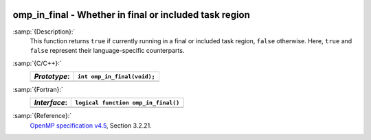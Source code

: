   .. _omp_in_final:

omp_in_final - Whether in final or included task region
*******************************************************

:samp:`{Description}:`
  This function returns ``true`` if currently running in a final
  or included task region, ``false`` otherwise.  Here, ``true``
  and ``false`` represent their language-specific counterparts.

:samp:`{C/C++}:`
  ============  ===========================
  *Prototype*:  ``int omp_in_final(void);``
  ============  ===========================
  ============  ===========================

:samp:`{Fortran}:`
  ============  ===================================
  *Interface*:  ``logical function omp_in_final()``
  ============  ===================================
  ============  ===================================

:samp:`{Reference}:`
  `OpenMP specification v4.5 <https://www.openmp.org>`_, Section 3.2.21.

